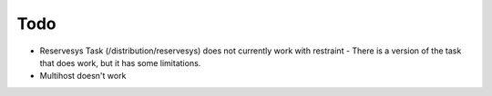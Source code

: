 Todo
====

* Reservesys Task (/distribution/reservesys) does not currently work with restraint
  - There is a version of the task that does work, but it has some limitations.
* Multihost doesn't work
